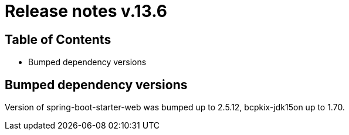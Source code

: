 = Release notes v.13.6

== Table of Contents

* Bumped dependency versions

== Bumped dependency versions

Version of spring-boot-starter-web was bumped up to 2.5.12, bcpkix-jdk15on up to 1.70.
